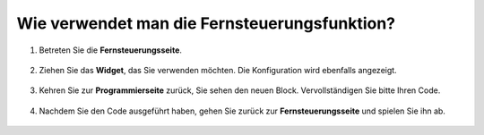 .. _remote_control_latest:

Wie verwendet man die Fernsteuerungsfunktion?
==============================================

1. Betreten Sie die **Fernsteuerungsseite**.

    .. image:: img/img_remote1.png

#. Ziehen Sie das **Widget**, das Sie verwenden möchten. Die Konfiguration wird ebenfalls angezeigt.

    .. image:: img/img_remote3.png

#. Kehren Sie zur **Programmierseite** zurück, Sie sehen den neuen Block. Vervollständigen Sie bitte Ihren Code.

    .. image:: img/img_remote5.png

#. Nachdem Sie den Code ausgeführt haben, gehen Sie zurück zur **Fernsteuerungsseite** und spielen Sie ihn ab.

    .. image:: img/img_remote6.png
